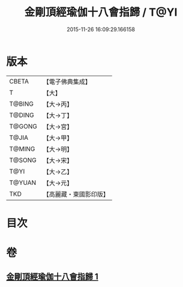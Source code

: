 #+TITLE: 金剛頂經瑜伽十八會指歸 / T@YI
#+DATE: 2015-11-26 16:09:29.166158
* 版本
 |     CBETA|【電子佛典集成】|
 |         T|【大】     |
 |    T@BING|【大→丙】   |
 |    T@DING|【大→丁】   |
 |    T@GONG|【大→宮】   |
 |     T@JIA|【大→甲】   |
 |    T@MING|【大→明】   |
 |    T@SONG|【大→宋】   |
 |      T@YI|【大→乙】   |
 |    T@YUAN|【大→元】   |
 |       TKD|【高麗藏・東國影印版】|

* 目次
* 卷
** [[file:KR6j0035_001.txt][金剛頂經瑜伽十八會指歸 1]]
